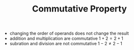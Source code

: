 #+TITLE: Commutative Property
- changing the order of operands does not change the result
- addition and multiplication are commutative $1+2 = 2+1$
- subration and division are not commutative $1-2 \neq 2-1$
